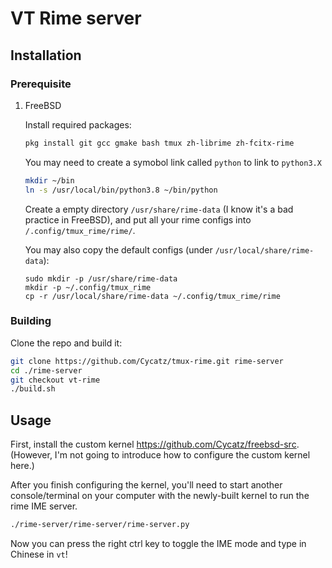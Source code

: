 * VT Rime server
** Installation 
*** Prerequisite
**** FreeBSD 

Install required packages: 
#+begin_src sh
pkg install git gcc gmake bash tmux zh-librime zh-fcitx-rime
#+end_src

You may need to create a symobol link called ~python~ to link to ~python3.X~
#+begin_src sh 
mkdir ~/bin
ln -s /usr/local/bin/python3.8 ~/bin/python
#+end_src


Create a empty directory ~/usr/share/rime-data~ (I know it's a bad practice in FreeBSD), and put all your rime configs into ~/.config/tmux_rime/rime/~.

You may also copy the default configs (under ~/usr/local/share/rime-data~):
#+begin_src 
sudo mkdir -p /usr/share/rime-data
mkdir -p ~/.config/tmux_rime
cp -r /usr/local/share/rime-data ~/.config/tmux_rime/rime
#+end_src

*** Building

Clone the repo and build it:  
#+begin_src sh
git clone https://github.com/Cycatz/tmux-rime.git rime-server
cd ./rime-server
git checkout vt-rime 
./build.sh
#+end_src

** Usage 
First, install the custom kernel https://github.com/Cycatz/freebsd-src. (However, I'm not going to introduce how to configure the custom kernel here.)

After you finish configuring the kernel, you'll need to start another console/terminal on your computer with the newly-built kernel to run the rime IME server. 
#+begin_src sh
./rime-server/rime-server/rime-server.py
#+end_src

Now you can press the right ctrl key to toggle the IME mode and type in Chinese in ~vt~!
